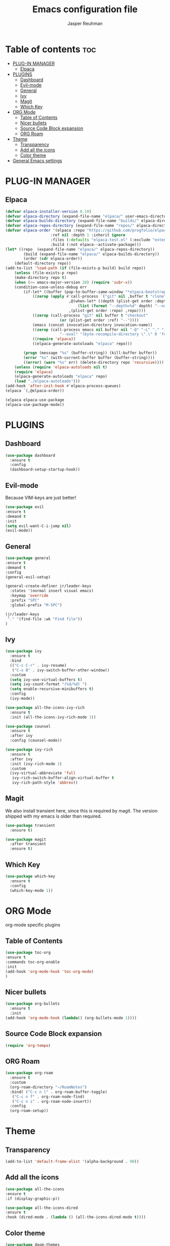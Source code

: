 #+TITLE: Emacs configuration file 
#+AUTHOR: Jasper Reuhman
#+STARTUP: showeverything
#+OPTIONS: toc:2

* Table of contents :toc:
- [[#plug-in-manager][PLUG-IN MANAGER]]
  - [[#elpaca][Elpaca]]
- [[#plugins][PLUGINS]]
  - [[#dashboard][Dashboard]]
  - [[#evil-mode][Evil-mode]]
  - [[#general][General]]
  - [[#ivy][Ivy]]
  - [[#magit][Magit]]
  - [[#which-key][Which Key]]
- [[#org-mode][ORG Mode]]
  - [[#table-of-contents][Table of Contents]]
  - [[#nicer-bullets][Nicer bullets]]
  - [[#source-code-block-expansion][Source Code Block expansion]]
  - [[#org-roam][ORG Roam]]
- [[#theme][Theme]]
  - [[#transparency][Transparency]]
  - [[#add-all-the-icons][Add all the icons]]
  - [[#color-theme][Color theme]]
- [[#general-emacs-settings][General Emacs settings]]

* PLUG-IN MANAGER 
** Elpaca
#+begin_src emacs-lisp
    (defvar elpaca-installer-version 0.10)
    (defvar elpaca-directory (expand-file-name "elpaca/" user-emacs-directory))
    (defvar elpaca-builds-directory (expand-file-name "builds/" elpaca-directory))
    (defvar elpaca-repos-directory (expand-file-name "repos/" elpaca-directory))
    (defvar elpaca-order '(elpaca :repo "https://github.com/progfolio/elpaca.git"
    				    :ref nil :depth 1 :inherit ignore
    				    :files (:defaults "elpaca-test.el" (:exclude "extensions"))
    				    :build (:not elpaca--activate-package)))
    (let* ((repo  (expand-file-name "elpaca/" elpaca-repos-directory))
    	    (build (expand-file-name "elpaca/" elpaca-builds-directory))
    	    (order (cdr elpaca-order))
	    (default-directory repo))
	(add-to-list 'load-path (if (file-exists-p build) build repo))
    	(unless (file-exists-p repo)
    	(make-directory repo t)
    	(when (<= emacs-major-version 28) (require 'subr-x))
    	(condition-case-unless-debug err
    	    (if-let* ((buffer (pop-to-buffer-same-window "*elpaca-bootstrap*"))
    			((zerop (apply #'call-process `("git" nil ,buffer t "clone"
    							,@(when-let* ((depth (plist-get order :depth)))
    							    (list (format "--depth=%d" depth) "--no-single-branch"))
    							,(plist-get order :repo) ,repo))))
    			((zerop (call-process "git" nil buffer t "checkout"
    					    (or (plist-get order :ref) "--"))))
    			(emacs (concat invocation-directory invocation-name))
    			((zerop (call-process emacs nil buffer nil "-Q" "-L" "." "--batch"
    					    "--eval" "(byte-recompile-directory \".\" 0 'force)")))
    			((require 'elpaca))
    			((elpaca-generate-autoloads "elpaca" repo)))

    		(progn (message "%s" (buffer-string)) (kill-buffer buffer))
    		(error "%s" (with-current-buffer buffer (buffer-string))))
    	    ((error) (warn "%s" err) (delete-directory repo 'recursive))))
    	(unless (require 'elpaca-autoloads nil t)
    	(require 'elpaca)
    	(elpaca-generate-autoloads "elpaca" repo)
    	(load "./elpaca-autoloads")))
    (add-hook 'after-init-hook #'elpaca-process-queues)
    (elpaca `(,@elpaca-order))

    (elpaca elpaca-use-package
    (elpaca-use-package-mode))

#+end_src

* PLUGINS
** Dashboard
#+begin_src emacs-lisp 
  (use-package dashboard
    :ensure t
    :config
    (dashboard-setup-startup-hook))
#+end_src

** Evil-mode 

Because VIM-keys are just better!

#+begin_src emacs-lisp
  (use-package evil
  :ensure t
  :demand t
  :init
  (setq evil-want-C-i-jump nil)
  (evil-mode))
#+end_src

** General
#+begin_src emacs-lisp
  (use-package general
  :ensure t
  :demand t
  :config
  (general-evil-setup)

  (general-create-definer jr/leader-keys
    :states '(normal insert visual emacs)
    :keymap 'override
    :prefix "SPC"
    :global-prefix "M-SPC")

  (jr/leader-keys
   "." '(find-file :wk "Find file"))
  )
#+end_src

** Ivy
#+begin_src emacs-lisp
  (use-package ivy
    :ensure t
    :bind
    (("C-c C-r" . ivy-resume)
     ("C-x B" . ivy-switch-buffer-other-window))
    :custom
    (setq ivy-use-virtual-buffers t)
    (setq ivy-count-format "(%d/%d) ")
    (setq enable-recursive-minibuffers t)
    :config
    (ivy-mode))

  (use-package all-the-icons-ivy-rich
    :ensure t
    :init (all-the-icons-ivy-rich-mode 1))

  (use-package counsel
    :ensure t
    :after ivy
    :config (counsel-mode))

  (use-package ivy-rich
    :ensure t
    :after ivy
    :init (ivy-rich-mode 1)
    :custom
    (ivy-virtual-abbreviate 'full
     ivy-rich-switch-buffer-align-virtual-buffer t
     ivy-rich-path-style 'abbrev))
 #+end_src

** Magit

We also install transient here, since this is required by magit. The version shipped with
my emacs is older than required.

#+begin_src emacs-lisp
  (use-package transient
    :ensure t)

  (use-package magit
    :after transient
    :ensure t)
#+end_src

** Which Key
#+begin_src emacs-lisp 
  (use-package which-key
    :ensure t
    :config
    (which-key-mode 1))
#+end_src

* ORG Mode
org-mode specific plugins

** Table of Contents
#+begin_src emacs-lisp
  (use-package toc-org
  :ensure t
  :commands toc-org-enable
  :init
  (add-hook 'org-mode-hook 'toc-org-mode)
  )
#+end_src

** Nicer bullets
#+begin_src emacs-lisp
      (use-package org-bullets
        :ensure t
        :init
      (add-hook 'org-mode-hook (lambda() (org-bullets-mode 1))))
#+end_src

** Source Code Block expansion
#+begin_src emacs-lisp
    (require 'org-tempo)
#+end_src

** ORG Roam
#+begin_src emacs-lisp
  (use-package org-roam
    :ensure t
    :custom
    (org-roam-directory "~/RoamNotes")
    :bind( ("C-c n l" . org-roam-buffer-toggle)
  	 ("C-c n f" . org-roam-node-find)
  	 ("C-c n i" . org-roam-node-insert))
    :config
    (org-roam-setup))
#+end_src

* Theme
** Transparency
#+begin_src emacs-lisp
(add-to-list 'default-frame-alist '(alpha-background . 90))
#+end_src

** Add all the icons
#+begin_src emacs-lisp
  (use-package all-the-icons
  :ensure t
  :if (display-graphic-p))

  (use-package all-the-icons-dired
  :ensure t
  :hook (dired-mode . (lambda () (all-the-icons-dired-mode t))))
#+end_src

** Color theme
#+begin_src emacs-lisp
  (use-package doom-themes
  :ensure t
  :config
  (setq doom-themes-enable-bold t
        doom-themes-enable-italic t)
  (load-theme 'doom-one t)

  (doom-themes-visual-bell-config)
  (doom-themes-org-config))
#+end_src

* General Emacs settings
#+begin_src emacs-lisp
  (setq backup-directory-alis '((".*" . "~/.local/share/Trash/files")))

  (setq inhibit-startup-screen t)

  (menu-bar-mode -1)
  (tool-bar-mode -1)
  (scroll-bar-mode -1)

  (global-display-line-numbers-mode 1)
  (setq display-line-numbers-type 'relative)

  (global-visual-line-mode t)

  (set-face-attribute 'default nil
      :font "SpaceMono Nerd Font"
      :height 150
      :weight 'normal) 
#+end_src
